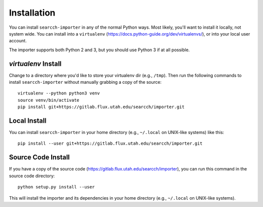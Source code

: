 Installation
============

You can install ``searcch-importer`` in any of the normal Python ways.
Most likely, you'll want to install it locally, not system wide.  You
can install into a ``virtualenv``
(https://docs.python-guide.org/dev/virtualenvs/), or into your local
user account.

The importer supports both Python 2 and 3, but you should use Python 3
if at all possible.


`virtualenv` Install
--------------------

Change to a directory where you'd like to store your virtualenv dir
(e.g., ``/tmp``).  Then run the following commands to install
``searcch-importer`` without manually grabbing a copy of the source::

    virtualenv --python python3 venv
    source venv/bin/activate
    pip install git+https://gitlab.flux.utah.edu/searcch/importer.git


Local Install
-------------

You can install ``searcch-importer`` in your home directory (e.g.,
``~/.local`` on UNIX-like systems) like this::

    pip install --user git+https://gitlab.flux.utah.edu/searcch/importer.git


Source Code Install
-------------------

If you have a copy of the source code
(https://gitlab.flux.utah.edu/searcch/importer), you can run this
command in the source code directory::

    python setup.py install --user

This will install the importer and its dependencies in your home
directory (e.g., ``~/.local`` on UNIX-like systems).
